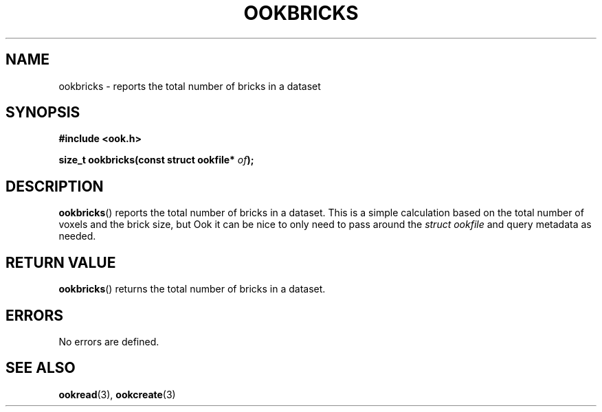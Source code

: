 .TH OOKBRICKS 3 2013-10-03 "" "Ook Programmer's Manual"
.SH NAME
ookbricks \- reports the total number of bricks in a dataset
.SH SYNOPSIS
.nf
.B #include <ook.h>
.sp
.BI "size_t ookbricks(const struct ookfile* " of );
.fi

.SH DESCRIPTION
.LP
.BR ookbricks ()
reports the total number of bricks in a dataset.  This is a simple calculation
based on the total number of voxels and the brick size, but Ook it can be nice
to only need to pass around the
.IR struct\ ookfile
and query metadata as needed.

.SH "RETURN VALUE"
.BR ookbricks ()
returns the total number of bricks in a dataset.

.SH ERRORS
No errors are defined.

.SH "SEE ALSO"

.BR ookread (3),
.BR ookcreate (3)
